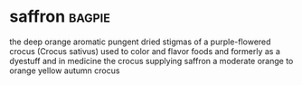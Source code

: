 * saffron :bagpie:
the deep orange aromatic pungent dried stigmas of a purple-flowered crocus (Crocus sativus) used to color and flavor foods and formerly as a dyestuff and in medicine
the crocus supplying saffron
a moderate orange to orange yellow
autumn crocus
